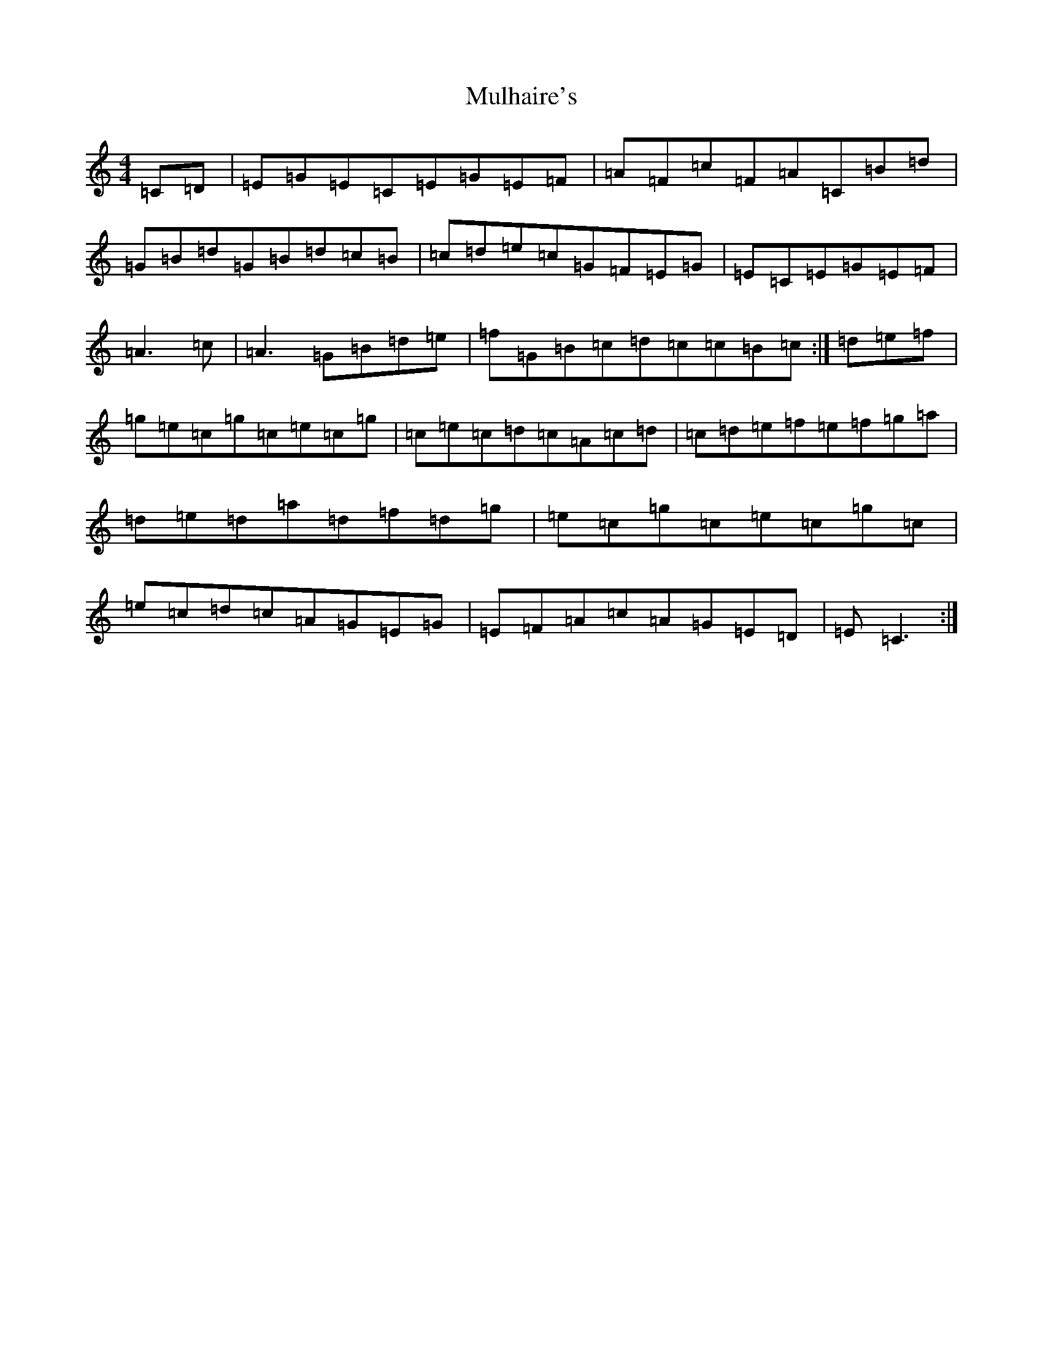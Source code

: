 X: 14989
T: Mulhaire's
S: https://thesession.org/tunes/1473#setting24009
Z: D Major
R: reel
M: 4/4
L: 1/8
K: C Major
=C=D|=E=G=E=C=E=G=E=F|=A=F=c=F=A=C=B=d|=G=B=d=G=B=d=c=B|=c=d=e=c=G=F=E=G|=E=C=E=G=E=F|=A3=c|=A3=G=B=d=e|=f=G=B=c=d=c=c=B=c:|=d=e=f|=g=e=c=g=c=e=c=g|=c=e=c=d=c=A=c=d|=c=d=e=f=e=f=g=a|=d=e=d=a=d=f=d=g|=e=c=g=c=e=c=g=c|=e=c=d=c=A=G=E=G|=E=F=A=c=A=G=E=D|=E=C3:|